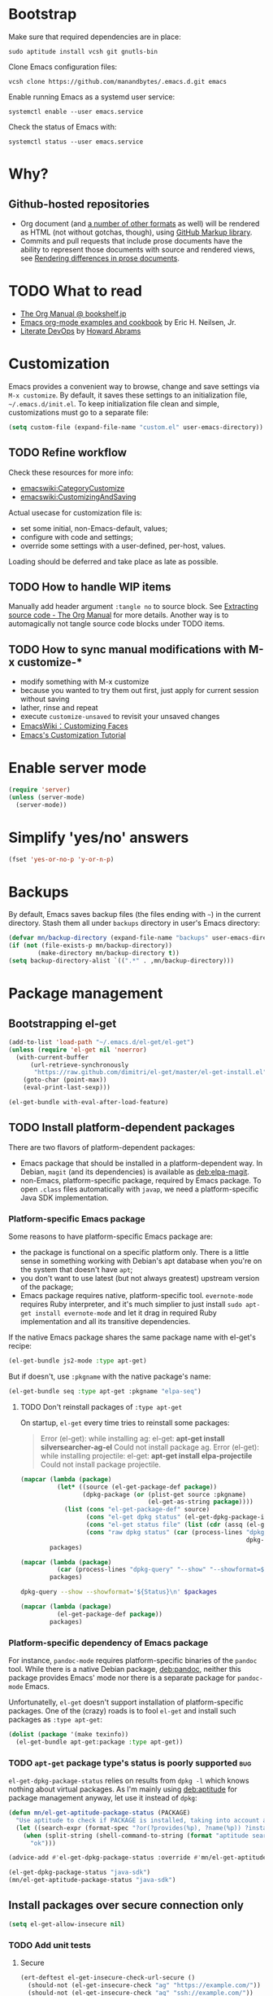 #+OPTIONS: toc:t
#+PROPERTY: header-args:sh :results output
* Bootstrap
Make sure that required dependencies are in place:
#+BEGIN_SRC shell :tangle no
  sudo aptitude install vcsh git gnutls-bin
#+END_SRC
Clone Emacs configuration files:
#+BEGIN_SRC shell
  vcsh clone https://github.com/manandbytes/.emacs.d.git emacs
#+END_SRC
Enable running Emacs as a systemd user service:
#+BEGIN_SRC shell
  systemctl enable --user emacs.service
#+END_SRC
Check the status of Emacs with:
#+BEGIN_SRC shell
  systemctl status --user emacs.service
#+END_SRC
* Why?
** Github-hosted repositories
 - Org document (and [[github:github/markup#markups][a number of other formats]] as well) will be rendered as HTML (not without gotchas, though), using [[github:github/markup][GitHub Markup library]].
 - Commits and pull requests that include prose documents have the ability to represent those documents with source and rendered views, see [[https://help.github.com/articles/rendering-differences-in-prose-documents/][Rendering differences in prose documents]].
* TODO What to read
- [[http://www.bookshelf.jp/texi/org/org.html][The Org Manual @ bookshelf.jp]]
- [[http://home.fnal.gov/~neilsen/notebook/orgExamples/org-examples.html][Emacs org-mode examples and cookbook]] by Eric H. Neilsen, Jr.
- [[http://www.howardism.org/Technical/Emacs/literate-devops.html][Literate DevOps]] by [[http://www.howardabrams.com/][Howard Abrams]]
* Customization
Emacs provides a convenient way to browse, change and save settings via =M-x customize=. By default, it saves these settings to an initialization file, =~/.emacs.d/init.el=. To keep initialization file clean and simple, customizations must go to a separate file:
#+BEGIN_SRC emacs-lisp
  (setq custom-file (expand-file-name "custom.el" user-emacs-directory))
#+END_SRC
** TODO Refine workflow
Check these resources for more info:
- [[emacswiki:CategoryCustomize]]
- [[emacswiki:CustomizingAndSaving]]

Actual usecase for customization file is:
- set some initial, non-Emacs-default, values;
- configure with code and settings;
- override some settings with a user-defined, per-host, values.

Loading should be deferred and take place as late as possible.
** TODO How to handle WIP items
Manually add header argument =:tangle no= to source block. See [[http://orgmode.org/manual/Extracting-source-code.html][Extracting source code - The Org Manual]] for more details.
Another way is to automagically not tangle source code blocks under TODO items.
** TODO How to sync manual modifications with M-x customize-*
- modify something with M-x customize
- because you wanted to try them out first, just apply for current session without saving
- lather, rinse and repeat
- execute =customize-unsaved= to revisit your unsaved changes
- [[http://www.emacswiki.org/emacs/CustomizingFaces][EmacsWiki：Customizing Faces]]
- [[http://ergoemacs.org/emacs/emacs_custom_system.html][Emacs's Customization Tutorial]]
* Enable server mode
#+BEGIN_SRC emacs-lisp
  (require 'server)
  (unless (server-mode)
    (server-mode))
#+END_SRC

* Simplify 'yes/no' answers
  #+BEGIN_SRC emacs-lisp
    (fset 'yes-or-no-p 'y-or-n-p)
  #+END_SRC
* Backups
By default, Emacs saves backup files (the files ending with =~=) in the current directory. Stash them all under =backups= directory in user's Emacs directory:
#+BEGIN_SRC emacs-lisp
  (defvar mn/backup-directory (expand-file-name "backups" user-emacs-directory))
  (if (not (file-exists-p mn/backup-directory))
          (make-directory mn/backup-directory t))
  (setq backup-directory-alist `((".*" . ,mn/backup-directory)))
#+END_SRC
* Package management
** Bootstrapping el-get
#+BEGIN_SRC emacs-lisp
  (add-to-list 'load-path "~/.emacs.d/el-get/el-get")
  (unless (require 'el-get nil 'noerror)
    (with-current-buffer
        (url-retrieve-synchronously
         "https://raw.github.com/dimitri/el-get/master/el-get-install.el")
      (goto-char (point-max))
      (eval-print-last-sexp)))

  (el-get-bundle with-eval-after-load-feature)
#+END_SRC
** TODO Install platform-dependent packages
There are two flavors of platform-dependent packages:
- Emacs package that should be installed in a platform-dependent way. In Debian, =magit= (and its dependencies) is available as [[deb:elpa-magit]].
- non-Emacs, platform-specific package, required by Emacs package. To open =.class= files automatically with =javap=, we need a platform-specific Java SDK implementation.
*** Platform-specific Emacs package
Some reasons to have platform-specific Emacs package are:
- the package is functional on a specific platform only. There is a little sense in something working with Debian's apt database when you're on the system that doesn't have =apt=;
- you don't want to use latest (but not always greatest) upstream version of the package;
- Emacs package requires native, platform-specific tool. =evernote-mode= requires Ruby interpreter, and it's much simplier to just install =sudo apt-get install evernote-mode= and let it drag in required Ruby implementation and all its transitive dependencies.

If the native Emacs package shares the same package name with el-get's recipe:
#+BEGIN_SRC emacs-lisp :tangle no
  (el-get-bundle js2-mode :type apt-get)
#+END_SRC

But if doesn't, use =:pkgname= with the native package's name:
#+BEGIN_SRC emacs-lisp :tangle no
  (el-get-bundle seq :type apt-get :pkgname "elpa-seq")
#+END_SRC
**** TODO Don't reinstall packages of =:type apt-get=
On startup, =el-get= every time tries to reinstall some packages:
#+BEGIN_QUOTE
Error (el-get): while installing ag: el-get: *apt-get install silversearcher-ag-el* Could not install package ag.
Error (el-get): while installing projectile: el-get: *apt-get install elpa-projectile* Could not install package projectile.
#+END_QUOTE

#+BEGIN_SRC emacs-lisp :tangle no :results org code :var packages='("ag" "projectile" "seq" "prolog-el" "helm" "helm-projectile")'
  (mapcar (lambda (package)
            (let* ((source (el-get-package-def package))
                   (dpkg-package (or (plist-get source :pkgname)
                                     (el-get-as-string package))))
              (list (cons "el-get-package-def" source)
                    (cons "el-get dpkg status" (el-get-dpkg-package-installed-p dpkg-package))
                    (cons "el-get status file" (list (cdr (assq (el-get-as-symbol package) (el-get-read-status-file)))))
                    (cons "raw dpkg status" (car (process-lines "dpkg-query" "--show" "--showformat=${Status}\n"
                                                                dpkg-package))))))
          packages)
#+END_SRC

#+RESULTS:
#+BEGIN_SRC emacs-lisp :tangle no
((("el-get-package-def" :name ag :type apt-get :pkgname "silversearcher-ag-el" :after nil :depends
   (s dash))
  ("el-get dpkg status" . t)
  ("el-get status file"
   (status "required" recipe nil))
  ("raw dpkg status" . "install ok installed"))
 (("el-get-package-def" :name projectile :type apt-get :pkgname "elpa-projectile" :after nil :depends
   (pkg-info dash))
  ("el-get dpkg status" . t)
  ("el-get status file"
   (status "required" recipe nil))
  ("raw dpkg status" . "install ok installed"))
 (("el-get-package-def" :name seq :type apt-get :pkgname "elpa-seq" :after nil)
  ("el-get dpkg status" . t)
  ("el-get status file"
   (status "required" recipe nil))
  ("raw dpkg status" . "install ok installed"))
 (("el-get-package-def" :name prolog-el :type apt-get :pkgname "prolog-el" :after nil)
  ("el-get dpkg status" . t)
  ("el-get status file"
   (status "required" recipe nil))
  ("raw dpkg status" . "install ok installed"))
 (("el-get-package-def" :name helm :type apt-get :pkgname "elpa-helm" :after nil :features
   ("helm-config"))
  ("el-get dpkg status" . t)
  ("el-get status file"
   (status "installed" recipe
	   (:name helm :after nil :features
		  ("helm-config")
		  :description "Emacs incremental completion and narrowing framework" :type github :pkgname "emacs-helm/helm" :autoloads "helm-autoloads" :build
		  (("make"))
		  :build/darwin
		  `(("make" ,(format "EMACS_COMMAND=%s" el-get-emacs)))
		  :build/windows-nt
		  (let
		      ((generated-autoload-file
			(expand-file-name "helm-autoloads.el"))
		       \
		       (backup-inhibited t))
		  (update-directory-autoloads default-directory)
		  nil)
	   :post-init
	   (helm-mode))))
 ("raw dpkg status" . "install ok installed"))
(("el-get-package-def" :name helm-projectile :type apt-get :pkgname "elpa-helm-projectile" :after nil :depends
(cl-lib dash helm projectile))
("el-get dpkg status" . t)
("el-get status file"
(status "required" recipe nil))
("raw dpkg status" . "install ok installed")))
#+END_SRC

#+BEGIN_SRC emacs-lisp :tangle no :results org code :var packages='("elpa-projectile" "silversearcher-ag-el")'
  (mapcar (lambda (package)
            (car (process-lines "dpkg-query" "--show" "--showformat=${Status}\n" package)))
          packages)
#+END_SRC

#+RESULTS:
#+BEGIN_SRC emacs-lisp :tangle no
("install ok installed" "install ok installed")
#+END_SRC

#+BEGIN_SRC sh :results pp :var packages="silversearcher-ag-el elpa-projectile"
  dpkg-query --show --showformat='${Status}\n' $packages
#+END_SRC

#+RESULTS:
: install ok installed
: install ok installed

#+BEGIN_SRC emacs-lisp :var packages='("projectile" "ag")' :results org code :tangle no
  (mapcar (lambda (package)
            (el-get-package-def package))
          packages)
#+END_SRC

#+RESULTS:
#+BEGIN_SRC emacs-lisp :tangle no
((:name projectile :type apt-get :pkgname "elpa-projectile" :after nil :depends
	(pkg-info dash))
 (:name ag :type apt-get :pkgname "silversearcher-ag-el" :after nil :depends
	(s dash)))
#+END_SRC

*** Platform-specific dependency of Emacs package
For instance, =pandoc-mode= requires platform-specific binaries of the =pandoc= tool. While there is a native Debian package, [[deb:pandoc]], neither this package provides Emacs' mode nor there is a separate package for =pandoc-mode= Emacs.

Unfortunatelly, =el-get= doesn't support installation of platform-specific packages. One of the (crazy) roads is to fool =el-get= and install such packages as =:type apt-get=:
#+BEGIN_SRC emacs-lisp :tangle no
  (dolist (package '(make texinfo))
    (el-get-bundle apt-get:package :type apt-get))
#+END_SRC

*** TODO =apt-get= package type's status is poorly supported            :bug:
=el-get-dpkg-package-status= relies on results from =dpkg -l= which knows nothing about virtual packages. As I'm mainly using [[deb:aptitude]] for package management anyway, let use it instead of =dpkg=:
#+BEGIN_SRC emacs-lisp
  (defun mn/el-get-aptitude-package-status (PACKAGE)
    "Use aptitude to check if PACKAGE is installed, taking into account also virtual packages"
    (let ((search-expr (format-spec "?or(?provides(%p), ?name(%p)) ?installed" (format-spec-make ?p PACKAGE))))
      (when (split-string (shell-command-to-string (format "aptitude search '%s' |cat" search-expr)) "[\n\r]" t)
        "ok")))

  (advice-add #'el-get-dpkg-package-status :override #'mn/el-get-aptitude-package-status)
#+END_SRC

#+BEGIN_SRC emacs-lisp :tangle no
  (el-get-dpkg-package-status "java-sdk")
  (mn/el-get-aptitude-package-status "java-sdk")
#+END_SRC

** Install packages over secure connection only
#+BEGIN_SRC emacs-lisp
  (setq el-get-allow-insecure nil)
#+END_SRC
*** TODO Add unit tests
**** Secure
#+BEGIN_SRC emacs-lisp :tangle no
  (ert-deftest el-get-insecure-check-url-secure ()
    (should-not (el-get-insecure-check "ag" "https://example.com/"))
    (should-not (el-get-insecure-check "ag" "ssh://example.com/"))
    (should-not (el-get-insecure-check "ag" "user@ftp://example.com/")))
#+END_SRC
**** Insecure
#+BEGIN_SRC emacs-lisp :tangle no
  (ert-deftest el-get-insecure-check-url-insecure ()
    (should-error (el-get-insecure-check "ag" "git+ssh://example.com/"))
    (should-error (el-get-insecure-check "ag" "bzr+ssh://example.com/"))
    (should-error (el-get-insecure-check "ag" "sftp://example.com/"))
    (should-error (el-get-insecure-check "ag" "ftp://user@example.com/")))
#+END_SRC
** TODO Removing unnecessary packages
When trying out new packages, its easy to lose track of direct and indirect dependencies of (now) unused packages that could and should be removed, see issues [[github:dimitri/el-get/issues/1782][Removing unnecessary packages]] and [[github:dimitri/el-get/issues/1849][Feature request: el-get-autoremove]].
#+BEGIN_SRC emacs-lisp :tangle no
  (el-get-cleanup (mapcar 'el-get-source-name el-get-sources))
#+END_SRC
** Hunt down errors in init files
#+BEGIN_SRC emacs-lisp
  (el-get-bundle seq :type apt-get :pkgname "elpa-seq")
  (el-get-bundle bug-hunter :depends (seq))
#+END_SRC
* Saving and restoring desktop state between sessions
#+BEGIN_SRC emacs-lisp
  (setq desktop-path (list user-emacs-directory))
  (setq desktop-dirname user-emacs-directory)
#+END_SRC
By default, all the buffers in the desktop are restored at one go and may take quite some time. Do not restore immediately any buffers and let them be restored lazily, when Emacs is idle:
#+BEGIN_SRC emacs-lisp
  (setq desktop-restore-eager 0)
#+END_SRC
And finally enable desktop mode:
#+BEGIN_SRC emacs-lisp
  (desktop-save-mode 1)
#+END_SRC
* TODO Mode line
- [[github:Malabarba/smart-mode-line]]

#+BEGIN_SRC emacs-lisp
  (el-get-bundle smart-mode-line
    (with-eval-after-load-feature smart-mode-line
      (add-to-list 'custom-safe-themes "a27c00821ccfd5a78b01e4f35dc056706dd9ede09a8b90c6955ae6a390eb1c1e")
      (if after-init-time (sml/setup)
        (add-hook 'after-init-hook 'sml/setup))
      (sml/apply-theme 'automatic)))
#+END_SRC

There are two forks of original [[emacswiki:powerline.el]] (references [[github:yuanotes/powerline]], now unavailable):
- [[github:milkypostman/powerline]] receiving updates from time to time, at least;
- [[github:jonathanchu/emacs-powerline]] seems abandoned with latest commit on <2014-12-04 Thu> (or it is feature-complete, just works and needs no updates to fix bugs and add new features).

#+BEGIN_SRC emacs-lisp
  (el-get-bundle emacs-powerline
    (defadvice load-theme
        (after theme-reset-powerline (theme &optional no-confirm no-enable) activate)
      (el-get-reload 'emacs-powerline)))
#+END_SRC

* Helm
#+BEGIN_SRC emacs-lisp
  (el-get-bundle helm :type apt-get :pkgname "elpa-helm"
    (with-eval-after-load-feature (helm-command)
      (setq helm-M-x-fuzzy-match t))
    (helm-mode 1)
    (helm-adaptive-mode 1)
    (helm-autoresize-mode 1))
  (el-get-bundle helm-swoop)
#+END_SRC
* Changing the Location of Point
** ...to an absolute line number
Showing line numbers all the time is just noise but there is a case when they might be handy - when I have an error or log message and have to jump right to this line. To make this happen, show an absolute line number on the left fringe using =linum-mode= and on activating point-moving command only:
#+BEGIN_SRC emacs-lisp
  (el-get-bundle linum-mode :builtin "22")

  (global-unset-key (kbd "M-g g"))
  (global-unset-key (kbd "M-g M-g"))

  (global-set-key (kbd "M-g l") 'goto-line)
  (global-set-key [remap goto-line] 'mn/goto-line)

  (defun mn/goto-line ()
    "Show line numbers temporarily, while prompting for the line number input"
    (interactive)
    (unwind-protect
        (progn
          (linum-mode 1)
          (hl-line-mode 1)
          (goto-line (read-number "Goto line: ")))
      (hl-line-mode -1)
      (linum-mode -1)))
#+END_SRC
** TODO ...to a relative line number
And the only case when visible line numbers really matter is when you need to jump up to 11 lines or down to 5 lines from your current position.
- show on activating point-moving command only;
- show line number relative to the current line on the right fringe with =linum-relative-mode=
#+BEGIN_SRC emacs-lisp :tangle no
  (el-get-bundle linum-relative
    :type http
    :url "https://raw.github.com/emacsmirror/emacswiki.org/master/linum-relative.el")
#+END_SRC
** TODO ...to a (visible) word
#+BEGIN_SRC emacs-lisp
  (global-set-key (kbd "M-g w") 'avy-goto-word-or-subword-1)
#+END_SRC
** TODO Should I test key bindings?
#+BEGIN_SRC emacs-lisp :tangle no
  (ert-deftest mn/goto-line ()
    (should (eq (global-key-binding (kbd "M-g l")) `goto-line))
    (should (eq (global-key-binding (kbd "M-g w")) `avy-goto-word-or-subword-1)))
#+END_SRC
** TODO Displaying Line and Column Numbers
Another valid use case for visible line numbers is when presenting your content to someone else (code reviews, presentation and alike) when it just easier to point to a specific text by line number.
* Searching
#+BEGIN_SRC emacs-lisp
  (global-set-key [remap isearch-forward] 'helm-occur)
#+END_SRC
* Buffer management
Use Helm to switch between buffers:
#+BEGIN_SRC emacs-lisp
  (with-eval-after-load-feature helm-buffers
    (global-set-key (kbd "C-x b") 'helm-buffers-list))
#+END_SRC
** Close buffer with =Ctrl-F4=
#+BEGIN_SRC emacs-lisp
  (global-unset-key (kbd "C-x k"))
  (global-set-key (kbd "<C-f4>") 'kill-buffer)
#+END_SRC
* Networking
** TODO Check for network connectivity
To check the network connectivity state, get =Connectivity= property of [[https://developer.gnome.org/NetworkManager/unstable/spec.html#org.freedesktop.NetworkManager][org.freedesktop.NetworkManager]] D-Bus interface. It returns [[https://developer.gnome.org/NetworkManager/unstable/spec.html#type-NM_CONNECTIVITY][NM_CONNECTIVITY]] enumeration:
- NM_CONNECTIVITY_UNKNOWN = 0
  : Network connectivity is unknown.
- NM_CONNECTIVITY_NONE = 1
  : The host is not connected to any network.
- NM_CONNECTIVITY_PORTAL = 2
  : The host is behind a captive portal and cannot reach the full Internet.
- NM_CONNECTIVITY_LIMITED = 3
  : The host is connected to a network, but does not appear to be able to reach the full Internet.
- NM_CONNECTIVITY_FULL = 4
  : The host is connected to a network, and appears to be able to reach the full Internet
#+BEGIN_SRC emacs-lisp :tangle no
  (require 'dbus)
  (dbus-get-property
   :system "org.freedesktop.NetworkManager" "/org/freedesktop/NetworkManager"
   "org.freedesktop.NetworkManager" "Connectivity")
#+END_SRC

See [[emacswiki:GnusNetworkManager]] for experimental integration between Gnus agent and NetworkManager over D-Bus. Kill IMAP connections and unplug Gnus agent when network goes down, plug agent when network comes up.

As a fallback, if D-Bus is not available, =nmcli= utility from [[deb:network-manager]] may be used for the same purpose, see [[github:nicferrier/emacs-nm][Emacs interface to Gnome's Network Manager]].
** Use SOCKS 5 proxy
#+BEGIN_SRC emacs-lisp
  (require 'socks)
  (setq socks-server '("Default server" "localhost" 9050 5)
        url-gateway-method 'socks)
#+END_SRC
** TODO Set proxies conditionally
** TODO Check [[info:emacs-gnutls][Emacs GnuTLS]]
#+BEGIN_QUOTE
The GnuTLS library is an optional add-on for Emacs. Through it, any Emacs Lisp program can establish encrypted network connections that use "Secure Socket Layer" (SSL) and "Transport Layer Security" (TLS) protocols.  The process of using SSL and TLS in establishing connections is as automated and transparent as possible.
#+END_QUOTE
** TODO Review =tls-program= variable
Default list of commands is dangerous as it uses =--insecure= flag when invoking =gnutls-cli= program:
#+BEGIN_SRC emacs-lisp :tangle no
  ("gnutls-cli --insecure -p %p %h"
   "gnutls-cli --insecure -p %p %h --protocols ssl3"
   "openssl s_client -connect %h:%p -no_ssl2 -ign_eof")
#+END_SRC
* Communications
** Encryption
Toggle automatic file encryption/decryption
#+BEGIN_SRC emacs-lisp
  (auto-encryption-mode 1)
#+END_SRC
** Authentication sources
I'm not using =.netrc=, just =.authinfo= but encrypted instead of being it in clear-text:
#+BEGIN_SRC emacs-lisp
  (setq auth-sources '("~/.authinfo.gpg"))
#+END_SRC
*** TODO Secret Service API
[[info:auth#Secret%20Service%20API][Secret Service API]]
** Stack Exchange
[[github:vermiculus/sx.el][SX]] provides a versatile experience for the Stack Exchange network within Emacs itself.
#+BEGIN_SRC emacs-lisp
  (el-get-bundle markdown-mode :type github :pkgname "jrblevin/markdown-mode")
  (el-get-bundle let-alist :url "https://raw.githubusercontent.com/emacsmirror/let-alist/master/let-alist.el")
  (el-get-bundle sx)
#+END_SRC
*** TODO Allows insecure TLS communication
Check if [[https://www.reddit.com/r/emacs/comments/3g1u2d/emacs_gnutlscli_invocations_called_with_insecure/][Emacs' gnutls-cli invocations called with --insecure flag? : emacs]] is still apply:
#+BEGIN_QUOTE
When using the stackexchange client for Emacs, I notice this every time in the *Messages* buffer:

 Opening TLS connection to `api.stackexchange.com'...
 Opening TLS connection with `gnutls-cli --insecure -p 443 api.stackexchange.com'...done
 Opening TLS connection to `api.stackexchange.com'...done
#+END_QUOTE
Another option is to switch to the built-in GnuTLS integration.
** Twitter
#+BEGIN_SRC emacs-lisp
  (el-get-bundle twittering-mode
    (setq twittering-oauth-use-ssl t
          twittering-use-master-password t
          twittering-timer-interval 300)
    (with-eval-after-load-feature twittering-mode
      (add-hook 'twittering-mode-init-hook
                (lambda ()
                  (set-face-attribute twittering-uri-face nil :inherit `link)))))
#+END_SRC
** TODO Integrate different messaging systems under one umbrella?
- Gnus already provides some backends for working with e-mails, news, RSS;
- Stack Exchange;
- Twitter.
** Gnus
#+BEGIN_SRC emacs-lisp
  (el-get-bundle gnus :builtin "24")
#+END_SRC
*** Different identities
#+BEGIN_SRC emacs-lisp
  (el-get-bundle gnus-identities)
#+END_SRC
*** TODO Remove duplicate messages
See [[https://www.gnu.org/software/emacs/manual/html_node/gnus/Crosspost-Handling.html#Crosspost-Handling][Crosspost Handling]] and [[https://www.gnu.org/software/emacs/manual/html_node/gnus/Duplicate-Suppression.html][Duplicate Suppression]] for more details.
** TODO Reddit
There are two packages to read Reddit with Gnus:
#+BEGIN_SRC emacs-lisp
  (el-get-bundle nnreddit :type github :pkgname "paul-issartel/nnreddit"
    :features (nnheader nnoo gnus-group gnus-sum gnus-art gnus-util json mm-url))
#+END_SRC
and
#+BEGIN_SRC emacs-lisp
  (el-get-bundle gnus-reddit :type github :pkgname "fourier/gnus-reddit")
#+END_SRC
and one mode:
#+BEGIN_SRC emacs-lisp
  (el-get-bundle reddit-mode :type github :pkgname "death/reddit-mode"
    :features (thingatpt json url url-http tree-mode markdown-mode))
#+END_SRC

** Browsing
   #+BEGIN_SRC emacs-lisp
     (setq browse-url-browser-function 'browse-url-firefox)
   #+END_SRC
*** Privacy
#+BEGIN_SRC emacs-lisp
  (setq url-user-agent "")
  (setq url-privacy-level 'paranoid)
  (url-setup-privacy-info)
  (setq url-mime-accept-string "text/html,application/xhtml+xml,application/xml;q=0.9,*/*;q=0.8 ")
  (setq url-mime-charset-string nil)
  (setq url-mime-language-string "en-US,en;q=0.5")
  (setq url-mime-encoding-string "gzip, deflate")
#+END_SRC
** Manually explore and test HTTP REST webservices
*** TODO request.el
[[github:tkf/emacs-request][request.el]] is a HTTP request library with multiple backends (url.el and curl CLI) that helps to avoid imposing external dependencies such as curl to users while giving richer experience for users who have it.
#+BEGIN_SRC emacs-lisp
  (el-get-bundle request)
#+END_SRC

*** restclient.el
#+BEGIN_SRC emacs-lisp
  (el-get-bundle restclient)
#+END_SRC
**** TODO Use restclient in Org's source code blocks
[[github:pashky/restclient.el/pull/92][#92: Implemented a minimal ob-restclient]]
#+BEGIN_SRC emacs-lisp
  (el-get-bundle ob-restclient
    :type github :pkgname "alf/ob-restclient.el" :depends (restclient org-mode))
#+END_SRC

* Version control
** Git
*** magit-revert-buffers is broken with outdated dash.el 		:bug:
Reverting buffers fails due to undefined function =-non-nil=:
#+BEGIN_SRC diff
  @@ -678,8 +678,7 @@ When called interactively then the revert is forced."
               (let ((cnt (length buffers)))
                 (when (> cnt 0)
                   (message "Reverting (up to) %s file-visiting buffer(s)..." cnt)
  -                (setq cnt (length (-non-nil (mapcar #'magit-revert-buffer
  -                                                    buffers))))
  +                (setq cnt (length (mapcar #'magit-revert-buffer buffers)))
                   (if (> cnt 0)
                       (pcase magit-revert-buffers
                         (`t
#+END_SRC

While this change would work, it turned out that I just had an old version of [[github:magnars/dash.el][dash.el]], one of the Magit's dependencies, without function =-non-nil=:
#+BEGIN_SRC sh :dir "~/.emacs.d/el-get/dash" :results format org
  git log -S-non-nil --patch --summary -- *.el
#+END_SRC

#+RESULTS:
#+BEGIN_SRC diff
commit 3adad97d371be9a875f48f8d926c437a7d6c7f6b
Author: Matus Goljer <dota.keys@gmail.com>
Date:   Mon Aug 11 13:53:09 2014 +0200

    Add -non-nil

diff --git a/dash.el b/dash.el
index 43e0349..76a8e75 100644
--- a/dash.el
+++ b/dash.el
@@ -239,6 +239,10 @@ Alias: `-reject'"
   "Return a new list of the non-nil results of applying FN to the items in LIST."
   (--keep (funcall fn it) list))

+(defun -non-nil (list)
+  "Return all non-nil elements of LIST."
+  (-remove 'null list))
+
 (defmacro --map-indexed (form list)
   "Anaphoric form of `-map-indexed'."
   (declare (debug (form form)))
@@ -1579,6 +1583,7 @@ structure such as plist or alist."
                              "--remove"
                              "-reject"
                              "--reject"
+                             "-non-nil"
                              "-keep"
                              "--keep"
                              "-map-indexed"
#+END_SRC

With el-get it is not possible to extend existing package's dependencies, so just amend receipe for =dash=:
#+BEGIN_SRC emacs-lisp
  (el-get-bundle dash :type apt-get :pkgname "dash-el")
#+END_SRC
*** Time machine
Step through historic versions of git controlled file:
#+BEGIN_SRC emacs-lisp
  (el-get-bundle git-timemachine)
#+END_SRC
*** Git configuration files
[[github:magit/git-modes]] provides few extra modes Emacs major modes for various Git configuration files:

| Mode               | Enabled automagically for files                               |
|--------------------+---------------------------------------------------------------|
| gitattributes-mode | =.gitattributes=, =.git/info/attributes= and =git/attributes= |
| gitconfig-mode     | =.gitconfig=, =.git/config=, =git/config= and =.gitmodules=   |
| gitignore-mode     | =.gitignore=, =.git/info/exclude= and =git/ignore=            |

#+BEGIN_SRC emacs-lisp
  (el-get-bundle git-modes)
#+END_SRC
**** TODO Use =conf-mode= as a fall-back
#+BEGIN_SRC emacs-lisp :tangle no
  (add-to-list 'auto-mode-alist '("/\\.gitconfig$" . conf-mode))
#+END_SRC
** Magit
#+BEGIN_SRC emacs-lisp
  (el-get-bundle magit :type apt-get :pkgname "elpa-magit")
  (global-set-key (kbd "C-x C-z") 'magit-status)

  (el-get-bundle magit-view-file)
#+END_SRC

When committing, show a diff at the bottom of the commit buffer just to remind me of what is going to be committed:
#+BEGIN_SRC emacs-lisp
  (with-eval-after-load-feature (magit-commit)
    (add-to-list 'magit-commit-arguments "--verbose"))
#+END_SRC
*** TODO Why upgrading to 2.2.0
** Integrate Vcsh and Magit
   - open directory [[/vcsh:emacs:.emacs.d/]] or a file [[/vcsh:emacs:.emacs.d/init.el]]
   - =M-x magit-status=
#+BEGIN_SRC emacs-lisp
  (eval-after-load "tramp"
    '(progn
       (defconst tramp-vcsh-method "vcsh"
         "*When this method name is used, forward all calls to VCSH.")

       (setq tramp-methods (delq (assoc tramp-vcsh-method tramp-methods) tramp-methods))
       (add-to-list 'tramp-methods
                    (cons tramp-vcsh-method
                          '((tramp-login-program "vcsh")
                            (tramp-login-args (("enter") ("%h")))
                            (tramp-remote-shell "/bin/sh")
                            (tramp-remote-shell-args ("-c")))))

       (defun tramp-parse-vcsh (_ignore)
         "List all repositories"
         (mapcar (lambda (x) (list nil x)) (split-string (shell-command-to-string "vcsh list"))))
       (tramp-set-completion-function tramp-vcsh-method '((tramp-parse-vcsh "")))))
#+END_SRC
*** TODO Improve filename completion
Vcsh provides a list of all files tracked by all repositories:
#+BEGIN_SRC sh :dir ~
  vcsh list-tracked
#+END_SRC

#+RESULTS:
#+begin_example
/home/mn/.bash_logout
/home/mn/.bashrc
/home/mn/.config/byobu/status
/home/mn/.config/byobu/statusrc
/home/mn/.config/byobu/.tmux.conf
/home/mn/.config/systemd/user/emacs.service
/home/mn/.config/tmux/inx
/home/mn/.config/tmux/xless
/home/mn/.emacs.d/custom.el
/home/mn/.emacs.d/emacs.org
/home/mn/.emacs.d/init.el
/home/mn/.profile
/home/mn/.tmux.conf
#+end_example

or a specific one:
#+BEGIN_SRC sh :dir ~
vcsh list-tracked emacs
#+END_SRC

#+RESULTS:
: /home/mn/.config/systemd/user/emacs.service
: /home/mn/.emacs.d/custom.el
: /home/mn/.emacs.d/emacs.org
: /home/mn/.emacs.d/init.el

Use this feature to provide more fine-grained completion for repositories and files.

#+BEGIN_SRC emacs-lisp :tangle no
  (defconst tramp-vcsh-file-name-handler-alist
    '((expand-file-name . tramp-vcsh-handle-expand-file-name)))

  (add-to-list 'tramp-foreign-file-name-handler-alist
               (cons tramp-vcsh-method 'tramp-vcsh-file-name-handler-alist))

  (defsubst tramp-vcsh-file-name-p (filename)
    "Check if it's a filename for VCSH."
    (let ((v (tramp-dissect-file-name filename)))
      (string= (tramp-file-name-method v) tramp-vcsh-method)))
#+END_SRC
*** TODO Vcsh source for Helm
#+BEGIN_SRC emacs-lisp :tangle no
  (defun vcsh-tracked-files (&optional repo)
    "List all files tracked by vcsh."
    (mapcar (lambda (file)
              (cons file file))
            (if repo
                (split-string (shell-command-to-string (format "vcsh list-tracked %s" repo)))
              (split-string (shell-command-to-string "vcsh list-tracked")))))

  (helm :sources '((name . "vcsh")
                   (candidates-process . vcsh-tracked-files)
                   (volatile)))
#+END_SRC
*** TODO Register Vcsh as VC backend
#+BEGIN_SRC emacs-lisp :tangle no
  (add-to-list 'vc-handled-backends 'Vcsh)
#+END_SRC
#+BEGIN_SRC emacs-lisp :results silent :tangle no
  (defvar vc-vcsh-master-templates nil "Templates for Vcsh")

  (provide 'vc-vcsh)
#+END_SRC

#+BEGIN_SRC emacs-lisp :results pp output :tangle no :dir ~
  (split-string (shell-command-to-string "vcsh list-tracked"))
#+END_SRC

#+RESULTS:
: ("/home/mn/.bash_logout" "/home/mn/.bashrc" "/home/mn/.config/byobu/status" "/home/mn/.config/byobu/statusrc" "/home/mn/.config/byobu/.tmux.conf" "/home/mn/.config/systemd/user/emacs.service" "/home/mn/.config/tmux/inx" "/home/mn/.config/tmux/xless" "/home/mn/.emacs.d/custom.el" "/home/mn/.emacs.d/emacs.org" "/home/mn/.emacs.d/init.el" "/home/mn/.profile" "/home/mn/.tmux.conf")
** Resolving conflicts
For files with conflict markers, enable SMerge, a minor mode to
quickly navigate between conflicts and choose which to keep:
#+BEGIN_SRC emacs-lisp
  (defun sm-try-smerge ()
    (interactive)
    (save-excursion
      (goto-char (point-min))
      (when (re-search-forward "^<<<<<<< " nil t)
        (smerge-mode 1))))
  (add-hook 'find-file-hook 'sm-try-smerge t)
#+END_SRC
*** TODO Describe default key bindings
*** TODO Enable for files with complete conflict markers
** Integrate Magit and Gerrit Code Review
[[https://www.gerritcodereview.com/][Google Gerrit]] provides web based code review and repository management for the Git version control system.
#+BEGIN_SRC emacs-lisp
  (el-get-bundle magit-gerrit)
#+END_SRC
*** TODO Configuration
By default, will recognize Git repository as Gerrit one only when:
- there is remote with name =origin=;
- this remote's URL uses =SSH= scheme and port =29418=.

In other words, will work with =ssh://user@git.eclipse.org:29418/equinox/rt.equinox.p2= out of the box. Working with non-anonymous HTTPS (like =https://user@git.eclipse.org/r/a/equinox/rt.equinox.p2=) will require setting =magit-gerrit-ssh-creds=.

Seems there is no support for anonymous access via =https://git.eclipse.org/r/a/equinox/rt.equinox.p2=.
** TODO git-gutter
#+BEGIN_SRC emacs-lisp
  (el-get-bundle git-gutter)
#+END_SRC
** TODO Integration with GitHub
Number of integrations has been built on top of [[github:sigma/gh.el]], GitHub API library for Emacs:
*** gh.el-based integrations
- [[github:sigma/magit-gh-pulls]], Magit plugin for dealing with GitHub pull requests
#+BEGIN_SRC emacs-lisp
  (el-get-bundle magit-gh-pulls)
#+END_SRC
- [[github:domtronn/magit-gh-issues.el]], Magit plugin which allows users to see, open, comment and label GitHub issues
#+BEGIN_SRC emacs-lisp
  (el-get-bundle magit-gh-issues :type github :pkgname "domtronn/magit-gh-issues.el")
#+END_SRC
- [[github:jtatarik/magit-gitflow]], Magit plugin for [[github:petervanderdoes/gitflow-avh]], AVH Edition of the git extensions to provide high-level repository operations for Vincent Driessen's [[http://nvie.com/posts/a-successful-git-branching-model/][branching model]]: 
#+BEGIN_SRC emacs-lisp
  (el-get-bundle magit-gitflow)
#+END_SRC
*** Other
- [[github:jtamagnan/ghi.el]], Emacs interface for =ghi= command-line tool. [[github:stephencelis/ghi]] is available as [[deb:ghi]].
- [[deb:github-cli]], command-line interface to the GitHub Issues API.
- [[github:emacsmirror/yagist]], Yet Another Emacs integration for gist.github.com.

** Misc
- magit-svn
** Mercurial
Enable proper mode for Mercurial's configuration files:
#+BEGIN_SRC emacs-lisp
  (dolist (pattern '("/etc/mercurial/hgrc\\.d/.+\\.rc\\'" "/etc/mercurial/hgrc\\'" "/\\.hg/hgrc\\'" "/\\.hgrc\\'"))
    (add-to-list 'auto-mode-alist `(,pattern . conf-mode)))
#+END_SRC

#+BEGIN_SRC emacs-lisp
  (el-get-bundle monky :type github :pkgname "ananthakumaran/monky"
    (with-eval-after-load-feature monky
      (setq monky-process-type 'cmdserver)))
#+END_SRC
*** TODO Enable conf-mode for other configuration files
Check =man hgrc= for supported filenames and locations, for multiple platforms.
*** Rebase mode for Hg a-la =git-rebase-mode=
**** TODO Define mode
#+BEGIN_SRC emacs-lisp
  (define-derived-mode hg-histedit-mode git-rebase-mode "Hg Histedit"
    "Major mode for editing of a Hg histedit file.

  Histedit files are generated when you run 'hg histedit <commit>'.
  They describe how Hg should edit changeset history. See the
  documentation for histedit (e.g., by running 'hg help histedit'
  or 'hg help -e histedit' at the command line) for details.")

  (add-to-list 'auto-mode-alist '("/hg-histedit-.*\\.txt\\'" . hg-histedit-mode))
#+END_SRC
**** TODO Redefine keybindings
#+BEGIN_SRC emacs-lisp
  ;; git-rebase-mode-map
#+END_SRC

**** TODO Make only a part of the buffer read-only
#+BEGIN_SRC emacs-lisp
  (defun make-region-read-only (start end)
    (interactive "*r")
    (let ((inhibit-read-only t))
      (put-text-property start end 'read-only t)))

  (defun make-region-read-write (start end)
    (interactive "*r")
    (let ((inhibit-read-only t))
      (put-text-property start end 'read-only nil)))
#+END_SRC

* Manage a list of recently opened files
#+BEGIN_SRC emacs-lisp
  (require 'recentf)
  (setq recentf-max-menu-items 100
        recentf-save-file (expand-file-name ".recentf" user-emacs-directory))
  (recentf-mode 1)
#+END_SRC
* Fonts
** TODO Use font Awesome in the mode line
- [[http://fontawesome.io/][Font Awesome, the iconic font and CSS toolkit]]
- [[http://endlessparentheses.com/manually-choose-a-fallback-font-for-unicode.html][Manually Choose a Fallback Font for Unicode · Endless Parentheses]]
- [[https://gist.github.com/arnested/afd421c89a68b874e1c0][Using Font Awesome in the Emacs mode line]]
** Make parentheses less visible by dimming them
#+BEGIN_SRC emacs-lisp
  (el-get-bundle paren-face
    (with-eval-after-load-feature paren-face
      (global-paren-face-mode 1)))
#+END_SRC
*** TODO Dim parentheses in other modes (i.e., Java, XML etc)
While this face is intended to be used with Lisp modes, it also works with other major modes, just add the mode to the value of paren-face-modes.

By default only parentheses are dimmed, customize option paren-face-regexp if you also want to dim brackets or braces. If you want to use a differnt regexp in different major-modes, then use a the mode hook to set the buffer local value.
** Default font
Use window-system dependent default frame parameters:
#+BEGIN_SRC emacs-lisp
  (setq window-system-default-frame-alist
        '((x
           (font . "Liberation Mono"))
          (w32
           (font . "Lucida Sans Typewriter"))
          (nil)))
#+END_SRC
** TODO Differentiate Microsoft Windows and Cygwin
#+BEGIN_SRC emacs-lisp :tangle no
  (when (member system-type '(windows-nt cygwin))
    (set-face-attribute 'default nil :family "Lucida Sans Typewriter"))
  (when (eq system-type 'gnu/linux)
    (set-face-attribute 'default nil :family "Liberation Mono" :height 100))
#+END_SRC
** TODO Build face's attributes only once depending on system-type
* TODO Vagrant
#+BEGIN_SRC emacs-lisp
  (el-get-bundle vagrant)
  (el-get-bundle vagrant-tramp
    (vagrant-tramp-add-method))
#+END_SRC
* Docker
#+BEGIN_SRC emacs-lisp
  (el-get-bundle spotify/dockerfile-mode
    (add-to-list 'auto-mode-alist '("Dockerfile" . dockerfile-mode)))
#+END_SRC
TRAMP integration for Docker containers
#+BEGIN_SRC emacs-lisp
  (el-get-bundle emacs-pe/docker-tramp.el)
#+END_SRC
* Searching
Use =ack=, =ack-grep= but on steroids, =silversearcher-ag=:
#+BEGIN_SRC emacs-lisp
  (el-get-bundle ag :type apt-get :pkgname "silversearcher-ag-el")
#+END_SRC
* UML Diagrams
** PlantUML
[[http://plantuml.com/emacs.html][PlantUML : Integration with Emacs]] mentions two ways to embed UML diagrams:
*** Generic source code block in plantuml-mode
#+BEGIN_SRC org
  ,#+BEGIN_SRC plantuml :file classes.png
    Alice -> Bob: Authentication Request
    Bob --> Alice: Authentication Response
  ,#+END_SRC
#+END_SRC
are available with =plantuml-mode=:
#+BEGIN_SRC emacs-lisp
  (el-get-bundle plantuml-mode
    :post-init nil
    :prepare nil
    (with-eval-after-load 'org
      (add-to-list 'org-modules 'ob-plantuml)
      (add-to-list 'org-babel-load-languages '(plantuml . t))
      (let* ((jar-files (shell-command-to-string "dpkg -L plantuml |grep jar"))
             (mn/plantuml-jar (car (split-string jar-files))))
        (when (file-exists-p mn/plantuml-jar)
          (setq org-plantuml-jar-path mn/plantuml-jar
                plantuml-jar-path mn/plantuml-jar)))))
#+END_SRC
*** TODO Special block of type =_UML=
#+BEGIN_SRC org
  ,#+BEGIN_UML
    Alice -> Bob: Authentication Request
    Bob --> Alice: Authentication Response
  ,#+END_UML
#+END_SRC
should be available after installing
#+BEGIN_SRC emacs-lisp
  (el-get-bundle org-export-blocks-format-plantuml
    :type http
    :url "https://raw.github.com/emacsmirror/emacswiki.org/master/org-export-blocks-format-plantuml.el")
#+END_SRC
While [[http://orgmode.org/worg/org-contrib/org-exp-blocks.html][org-exp-blocks.el — pre-process blocks when exporting org files]] still using =org-exp-blocks=, it should not be used anymore:
#+BEGIN_SRC sh :dir ~/.emacs.d/el-get/org-mode :tangle no :exports results
  git show --summary ee3b3eb42
#+END_SRC

#+RESULTS:
#+begin_example
commit ee3b3eb421e74339119d730a5bf896a070b2ed60
Author: Bastien Guerry <bzg@altern.org>
Date:   Sat Mar 2 10:26:22 2013 +0100

    Remove contrib/oldexp/.

    If users want to use the old exporter, they now need
    to checkout an earlier version of Org.

 delete mode 100644 contrib/oldexp/README
 delete mode 100644 contrib/oldexp/org-ascii.el
 delete mode 100644 contrib/oldexp/org-beamer.el
 delete mode 100644 contrib/oldexp/org-docbook.el
 delete mode 100644 contrib/oldexp/org-exp-bibtex.el
 delete mode 100644 contrib/oldexp/org-exp-blocks.el
 delete mode 100644 contrib/oldexp/org-exp.el
 delete mode 100644 contrib/oldexp/org-export-generic.el
 delete mode 100644 contrib/oldexp/org-freemind.el
 delete mode 100644 contrib/oldexp/org-html.el
 delete mode 100644 contrib/oldexp/org-icalendar.el
 delete mode 100644 contrib/oldexp/org-jsinfo.el
 delete mode 100644 contrib/oldexp/org-latex.el
 delete mode 100644 contrib/oldexp/org-lparse.el
 delete mode 100644 contrib/oldexp/org-odt.el
 delete mode 100644 contrib/oldexp/org-publish.el
 delete mode 100644 contrib/oldexp/org-special-blocks.el
 delete mode 100644 contrib/oldexp/org-taskjuggler.el
 delete mode 100644 contrib/oldexp/org-xoxo.el
 delete mode 100644 contrib/oldexp/org2rem.el
#+end_example

*** TODO Display generated images inline
Evaluating =plantuml-mode= source code block inserts =RESULTS= block with a link to the generated file. When clicked, the image will be opened in a new buffer. To make the image visible in the same buffer inline:
- Toggle the display of inline images (disabled by default) by pressing =C-c C-x C-v=
- After re-evaluating a =plantuml-mode= source code block, press =C-c C-x C-M-v= to refresh the display of inline image.

Under the hood, all this boils down to these functions:
- org-redisplay-inline-images
- org-display-inline-images
- org-toggle-inline-images
- org-remove-inline-images
*** TODO Requires =plantuml.jar= to be available                 :dependency:
Still have to find the automagic way to manage native dependencies required by Emacs packages, like in this case, [[deb:plantuml]] Debian package provides required functionality.
* Puppet
#+BEGIN_SRC emacs-lisp
  (el-get-bundle puppet-mode)
  (el-get-bundle flymake-puppet)
#+END_SRC

[[github:librarian-puppet][librarian-puppet]], a manager for the Puppet modules, uses files =Puppetfile=, =Modulefile= or =metadata.json= as a source of modules' dependencies:
#+BEGIN_SRC emacs-lisp
  (add-to-list 'auto-mode-alist '("Puppetfile$" . puppet-mode))
#+END_SRC
** TODO Use Puppet Forge API
[[https://forgeapi.puppetlabs.com/][The Puppet Forge API]]:
#+BEGIN_QUOTE
The Puppet Forge API (hereafter referred to as the Forge API) provides quick access to all the data on the Puppet Forge via a RESTful interface. Using the Forge API, you can write scripts and tools that interact with the Puppet Forge website. For example, you can use it to create custom aggregations against module metadata.

Tools like the puppet module tool and librarian-puppet use the Forge API to query and install modules; additional tools, such as Geppetto or Pulp, leverage the API to manage development workflow.
#+END_QUOTE
** TODO Missing flymake-puppet -> puppet-mode		     :bug:dependency:
** TODO grimradical/puppet-flymake vs benprew/flymake-puppet - what to chose?
   There are two modes to check Puppet manifests against the Puppetlabs style guide:
   - [[github:grimradical/puppet-flymake]]
   - [[github:benprew/flymake-puppet]]
   Both =(provide 'flymake-puppet)=, use [[https://rubygems.org/gems/puppet-lint][puppet-lint]] and are based on Steve Purcell's [[github:purcell/flymake-coffee][flymake-coffe]]. For now, let use [[github:benprew/flymake-puppet]].
* Web x.0
#+BEGIN_SRC emacs-lisp
  (el-get-bundle web-mode)
#+END_SRC

#+BEGIN_SRC emacs-lisp
  (el-get-bundle js2-mode :type apt-get :pkgname "elpa-js2-mode")
  (el-get-bundle skewer-mode)
#+END_SRC

* Working with files
** Open files as another user
#+BEGIN_SRC emacs-lisp
  (with-eval-after-load-feature 'tramp
    (defun mn/sudo-mode-line-function ()
      (when (string-match "^/su\\(do\\)?:" default-directory)
        (setq mode-line-format
              (format-mode-line mode-line-format
                                'font-lock-warning-face))))

    (defvar sudo-tramp-prefix
      "/sudo:"
      (concat "Prefix to be used by sudo commands when building tramp path "))

    (defun mn/sudo-file-name (filename)
      (set 'splitname (split-string filename ":"))
      (if (> (length splitname) 1)
          (progn (set 'final-split (cdr splitname))
                 (set 'sudo-tramp-prefix "/sudo:"))
        (progn (set 'final-split splitname)
               (set 'sudo-tramp-prefix (concat sudo-tramp-prefix "root@localhost:"))))
      (set 'final-fn (concat sudo-tramp-prefix (mapconcat (lambda (e) e) final-split ":")))
      (message "splitname is %s" splitname)
      (message "sudo-tramp-prefix is %s" sudo-tramp-prefix)
      (message "final-split is %s" final-split)
      (message "final-fn is %s" final-fn)
      (message "%s" final-fn))

    (defun mn/sudo-reopen-file ()
      "Reopen file as root by prefixing its name with sudo-tramp-prefix and by clearing buffer-read-only"
      (interactive)
      (let*
          ((file-name (expand-file-name buffer-file-name))
           (sudo-name (mn/sudo-file-name file-name)))
        (progn
          (setq buffer-file-name sudo-name)
          (rename-buffer sudo-name)
          (setq buffer-read-only nil)
          (message (concat "File name set to " sudo-name)))))
    (add-hook 'find-file-hooks 'mn/sudo-mode-line-function)
    (add-hook 'dired-mode-hook 'mn/sudo-mode-line-function))
#+END_SRC
** TODO Projectile
#+BEGIN_SRC emacs-lisp
  (el-get-bundle projectile :type apt-get :pkgname "elpa-projectile")
  (el-get-bundle helm-projectile :type apt-get :pkgname "elpa-helm-projectile")
#+END_SRC
* Org
#+BEGIN_SRC emacs-lisp
  (el-get-bundle org-mode
    :checkout "release_8.3.1" :checksum "003a0f10695f035e844d844eacb1a86a6d2df934"

    (global-set-key (kbd "C-c .") 'org-time-stamp) ;; insert timestamp everywhere with 'C-c .'
    (global-set-key (kbd "C-c b") 'org-switchb) ;; switch between org buffers with 'C-c b'

    (setq org-modules nil)

    (with-eval-after-load-feature (org-clock)
      ;; http://orgmode.org/manual/Clocking-work-time.html
      (setq org-clock-persist t)
      (org-clock-persistence-insinuate)))
  (org-reload)
#+END_SRC
** TODO Don't tolerate trailing whitespace in Org files
#+BEGIN_SRC emacs-lisp :tangle no
  (add-hook 'org-mode-hook
            '(add-hook 'before-save-hook 'delete-trailing-whitespace))
#+END_SRC
** Agenda
Define a keyboard shortcut to dispatch agenda commands to collect entries to the agenda buffer:
#+BEGIN_SRC emacs-lisp
  (global-set-key (kbd "C-c a") 'org-agenda)
#+END_SRC

Pressing =C-c a a= shows the agenda view with current tasks at hands, with minimal distractions:
- starts on the current day;
- shows current day only;
- ignores scheduled but not finished items.
#+BEGIN_SRC emacs-lisp
  (setq org-agenda-start-on-weekday nil
        org-agenda-span 'day
        org-scheduled-past-days 0)
#+END_SRC

Strike-through DONE agenda items:
   #+BEGIN_SRC emacs-lisp
     (set-face-attribute 'org-agenda-done nil :strike-through t)
   #+END_SRC

Highlight the agenda line under cursor:
#+BEGIN_SRC emacs-lisp
  (add-hook 'org-agenda-mode-hook (lambda () (hl-line-mode 1)))
#+END_SRC

All files in a default location to look for Org files will be used for agenda display:
#+BEGIN_SRC emacs-lisp
  (setq org-agenda-files `(,org-directory))
#+END_SRC
** Custom link types
*** Legacy types
#+BEGIN_SRC emacs-lisp
  (dolist (abbrev '(("google" . "http://www.google.com/search?q=%s")
                    ("hotline" . "http://hotline.ua/sr?x=29&y=14&q=%s")
                    ("debianbug" . "http://bugs.debian.org/cgi-bin/bugreport.cgi?bug=%s")
                    ("jsr" . "http://jcp.org/en/jsr/detail?id=%s")
                    ("eclipsebug" . "https://bugs.eclipse.org/bugs/show_bug.cgi?id=%s")
                    ("googleplay" . "https://play.google.com/store/apps/details?id=%s&hl=en")
                    ("wikipedia" . "http://en.wikipedia.org/wiki/%s")))
    (add-to-list 'org-link-abbrev-alist abbrev))
#+END_SRC
*** Github
#+BEGIN_SRC emacs-lisp
  (dolist (abbrev '(("github" . "https://github.com/%s")
                    ("gist" . "https://gist.github.com/%s")))
    (add-to-list 'org-link-abbrev-alist abbrev))
#+END_SRC

*** Wikisites dedicated to Emacs
#+BEGIN_SRC emacs-lisp
  (dolist (list '(("emacswiki" . "http://www.emacswiki.org/emacs/%s")
                  ("wikemacs" . "https://wikemacs.org/wiki/%s")))
    (add-to-list 'org-link-abbrev-alist list))
#+END_SRC
*** Debian package
To add link to Debian package, use =deb:= link type followed by package's name, i.e. =deb:python3-minimal=. Opening such link will show package's details with =apt-utils-show-package= (from =apt-utils= feature provided by [[deb:debian-el]] package).
#+BEGIN_SRC emacs-lisp :tangle no
  (el-get-bundle apt-get:debian-el)
#+END_SRC

#+BEGIN_SRC emacs-lisp
  (with-eval-after-load-feature (org)
    (defun org-deb-open (package)
      (if (require 'apt-utils nil 'noerror)
          (apt-utils-show-package-1 package t nil)
        (message (format "Unable to open 'deb:%s' link: Debian package debian-el is required" package))))
    (org-add-link-type "deb"
                       'org-deb-open
                       (lambda (path desc backend)
                         (format "<a href=\"https://tracker.debian.org/pkg/%s\">%s</a>" path path))))
#+END_SRC
**** Autocomplete package name
Search for text using =helm-apt= and use selected search result:
#+BEGIN_SRC emacs-lisp
  (when (fboundp 'helm-apt)
    (defun org-deb-complete-link (&optional arg)
      "Complete debian packages"
      (let (package link)
        (setq package (helm-apt arg))
        (setq link (concat "deb:" package)))))
#+END_SRC
**** Store link when in =apt-utils-mode=
#+BEGIN_SRC emacs-lisp
  (with-eval-after-load-feature apt-utils
    (defun org-deb-store-link ()
      "Store a link to debian package"
      (when (memq major-mode '(apt-utils-mode))
        ;; this is apt-utils-mode buffer
        (let* ((package (caar apt-utils-package-history))
               (link (concat "deb:" package)))
          ;; store package's description too
          (org-store-link-props :type "deb" :link link :description nil))))
    (add-hook 'org-store-link-functions 'org-deb-store-link))
#+END_SRC
**** TODO Export to HTML as a link to package on debian.org
**** TODO Handle history
#+BEGIN_EXAMPLE
  (("python-cffi" . normal-installed) ("python-cryptography" . normal-installed) ("python-openssl" . normal-installed) ("mitmproxy" . normal))
#+END_EXAMPLE
** A cleaner presentation
- all lines are prefixed for display with the necessary amount of space;
- all headlines are prefixed with additional stars, so that the amount of indentation shifts by =org-indent-indentation-per-level= spaces per level;
- all headline stars but the last one are made invisible;
- enable [[info:emacs#Visual%20Line%20Mode][Visual Line Mode]].

#+BEGIN_SRC emacs-lisp
  (add-hook 'org-mode-hook (lambda ()
                             (setq org-indent-indentation-per-level 1)
                             (org-indent-mode 1)
                             (visual-line-mode 1)))
#+END_SRC
Other ways to achieve almost the same are:
- for all files by customizing the variable =org-startup-indented=
- for individual files using property =#+STARTUP: indent=
** (Re)viewing differences
Fix little inconveniences when viewing differences between org-mode buffers.
*** Comparing using Ediff mode
For each diff selection, that portion of the tree for each buffer is expanded. When moving to a new diff, the previous portion of the tree is collapsed and the area surrounding the new diff location is expanded:
#+BEGIN_SRC emacs-lisp
  (with-eval-after-load-feature (ediff-init org)
    (add-hook 'ediff-select-hook 'mn/ediff-org-unfold-tree)
    (add-hook 'ediff-unselect-hook 'mn/ediff-org-fold-tree)

    (defun mn/ediff-org-showhide (buf command &rest cmdargs)
      "If buffer exists and is org-mode then execute command"
      (if (and buf
               (eq (buffer-local-value 'major-mode (get-buffer buf)) 'org-mode))
          (save-excursion (set-buffer buf) (apply command cmdargs))))

    (defun mn/ediff-org-unfold-tree ()
      "Unfold tree at diff location"
      (mn/ediff-org-showhide ediff-buffer-A 'org-reveal)
      (mn/ediff-org-showhide ediff-buffer-B 'org-reveal)
      (mn/ediff-org-showhide ediff-buffer-C 'org-reveal))

    (defun mn/ediff-org-fold-tree ()
      "Fold tree back to top level"
      (mn/ediff-org-showhide ediff-buffer-A 'hide-sublevels 1)
      (mn/ediff-org-showhide ediff-buffer-B 'hide-sublevels 1)
      (mn/ediff-org-showhide ediff-buffer-C 'hide-sublevels 1)))
#+END_SRC
*** Jumping from Magit-provided diff
Unfold point of interest after switching to org-mode buffer from the diff section, i.e. from magit-status-mode:
#+BEGIN_SRC emacs-lisp
  (with-eval-after-load-feature (org magit-diff)
    (defun mn/org-reveal-magit-diff-visit-file (FILE &optional OTHER-WINDOW FORCE-WORKTREE)
      "When switching to buffer in `org-mode', show more context with `org-reveal'. See `magit-diff-visit-file'"
      (if (derived-mode-p 'org-mode)
          (org-reveal)))

    (advice-add #'magit-diff-visit-file :after #'mn/org-reveal-magit-diff-visit-file))
#+END_SRC
** Capture
Press =Ctrl-C r= to quickly create:
- task
- note
#+BEGIN_SRC emacs-lisp
  (with-eval-after-load 'org-capture
    (setq org-capture-templates
          '(("t" "Task" entry
             (file "NewTasks.org")
             "* TODO %?\n%U\n%a" :prepend t)
            ("n" "Note" entry
             (file+headline "NewNotes.org" "")
             "* %?\n%U\n%a" :prepend t))))
  (global-set-key (kbd "C-c r") 'org-capture)
#+END_SRC
*** Capturing the web
- Mozilla Firefox as a web browser
- [[https://addons.mozilla.org/firefox/addon/org-mode-capture/][Org-mode Capture extension]] for Firefox that takes notes and registers bookmarks in Org-mode with [[http://orgmode.org/worg/org-contrib/org-protocol.html][org-protocol]]
#+BEGIN_SRC emacs-lisp
  (require 'org-protocol)
  (add-to-list 'org-modules 'org-protocol)
  (require 'org-capture)
  (add-to-list 'org-capture-templates
               '("w" "Web citation" entry (file+headline "NewNotes.org" "")
                 "* %c\n%U\n\n#+BEGIN_QUOTE\n%i\n#+END_QUOTE"))
#+END_SRC
**** TODO Refine the flow
- =:prepend= to insert newly captured information at the top of the file
- =:immediate-finish= not offer to edit the information, just file it away immediately
- =:kill-buffer= to kill the buffer again after capture is finalized
- =:jump-to-captured= to jump to the captured entry when finished
**** TODO Storing plain links
Another option is [[github:kuanyui/copy-as-org-mode]] which allows to copy the contents in page as Org-mode markup and has some features missing in Org-mode Capture:
- Copy all tabs of current window as a Org list.
- Right click on anywhere of a page and copy the page title with URL as Org.
- Right click on a link and copy it as Org.
- Right click on an image and copy it as Org.
** Working with source code blocks
#+BEGIN_SRC emacs-lisp
  (setq org-src-fontify-natively t)
#+END_SRC
*** Shell
#+BEGIN_SRC emacs-lisp
  (require 'ob-shell)
  (add-to-list 'org-babel-load-languages '(shell . t))
#+END_SRC
By default,
src_emacs-lisp{(pp org-babel-shell-names)} {{{results(=("sh" "bash" "csh" "ash" "dash" "ksh" "mksh" "posh")=)}}}
are supported. To change these, use =org-babel-shell-names=:
#+BEGIN_SRC emacs-lisp
  (add-to-list 'org-babel-shell-names "zsh")
#+END_SRC
adds the [[http://www.zsh.org/][Z shell]] to the list of names of shell supported by Babel shell code blocks.

There are two (at least) modes to work with shell code snippets:
- =shell-mode=, major mode for interacting with an inferior shell
- =sh-mode= (=shell-script-mode= is an alias), major mode for editing shell scripts

The latter one should be used for source code blocks, i.e. =#+BEGIN_SRC sh=, and add it to the list of languages which can be evaluated:
*** TODO Navigation between blocks
#+BEGIN_SRC emacs-lisp
  (el-get-bundle hydra)
  (defhydra hydra-org-src-block ()
    "Navigate through source code blocks"
    ("j" org-babel-previous-src-block "Prev")
    ("k" org-babel-next-src-block "Next"))
#+END_SRC
*** TODO HTTP
#+BEGIN_SRC emacs-lisp
  (el-get-bundle ob-http :type github :pkgname "zweifisch/ob-http" :depends (s))
#+END_SRC

#+BEGIN_SRC org
  ,#+BEGIN_SRC http :pretty
  GET https://api.github.com/repos/zweifisch/ob-http/languages
  Accept: application/vnd.github.moondragon+json
  ,#+END_SRC
#+END_SRC
*** TODO Mark the results of source block evaluation with specific mode
#+BEGIN_QUOTE
The =:wrap= header argument is used to mark the results of source block evaluation. The header argument can be passed a string that will be appended to =#+BEGIN_= and =#+END_=, which will then be used to wrap the results.
#+END_QUOTE
#+BEGIN_SRC org
  ,#+BEGIN_SRC sh :wrap "_SRC diff"
  ,#+END_SRC
#+END_SRC
*** TODO Define initial key bindings
*** TODO Splitting source code blocks
Split existing source code block
#+BEGIN_SRC emacs-lisp :tangle no
  (setq custom-file (expand-file-name "custom.el" user-emacs-directory))
  (load custom-file t)
#+END_SRC
in two
#+BEGIN_SRC emacs-lisp :tangle no
  (setq custom-file (expand-file-name "custom.el" user-emacs-directory))
#+END_SRC
#+BEGIN_SRC emacs-lisp :tangle no
  (load custom-file t)
#+END_SRC
** Exporting
#+BEGIN_SRC emacs-lisp
  (setq org-html-head-include-default-style nil
        org-html-head-include-scripts nil
        org-html-html5-fancy t
        org-html-htmlize-output-type 'css)
#+END_SRC
*** TODO Attribution for the quotation
With [[http://www.w3.org/TR/html5/grouping-content.html#the-blockquote-element][the HTML5's blockquote element]] you could provide a link to the source of the quote like:

#+BEGIN_SRC html
  <blockquote>
    The people recognize themselves in their commodities; they find their soul in their automobile, hi-fi set, split-level home, kitchen equipment.
    — <cite><a href="http://en.wikipedia.org/wiki/Herbert_Marcuse">Herbert Marcuse</a></cite>
  </blockquote>
#+END_SRC

It would be nice if Org's quote has support for the same feature during export, at least, to HTML:
#+BEGIN_SRC org
  ,#+BEGIN_QUOTE :link [[http://en.wikipedia.org/wiki/Herbert_Marcuse][Herbert Marcuse]]
  The people recognize themselves in their commodities; they find their soul in their automobile, hi-fi set, split-level home, kitchen equipment.
  ,#+END_QUOTE
#+END_SRC
=org-html-quote-block= from =ox-html= converts Org's quote block to HTML.
*** TODO Pandoc
#+BEGIN_SRC emacs-lisp
  (el-get-bundle pandoc-mode)
  (el-get-bundle org-pandoc
    :depends (pandoc-mode)
    :type github :pkgname "robtillotson/org-pandoc")
#+END_SRC

*** MediaWiki
#+BEGIN_SRC emacs-lisp
  (el-get-bundle orgmode-mediawiki)
#+END_SRC
* TODO Blogging
** Octopress/Jekyll
*** Jekyll plugins
[[http://jekyllrb.com/docs/plugins/#converters]]:
#+BEGIN_QUOTE
If you have a new markup language you’d like to use with your site, you can include it by implementing your own converter. Both the Markdown and Textile markup languages are implemented using this method.
#+END_QUOTE

[[github:eggcaker/jekyll-org]] implements Jekyll plugin that allows to write posts and pages in Org directly, without an explicit export. The main drawback is GitHub Pages disables custom Jekyll plugins.

*** Org export
There are several options to export Org document to other formats:
- native Org export and publish features
- [[deb:pandoc][pandoc]], which supports multiple input/output formats but it's an external dependency
- custom extensions of native Org's export/publish

Another one, [[github:yoshinari-nomura/org-octopress]], provides =ox-jekyl=, an Org exporter implementation:
#+BEGIN_SRC emacs-lisp
  (el-get-bundle orglue :type github :pkgname "yoshinari-nomura/orglue")
  (el-get-bundle emacs-ctable :type github :pkgname "kiwanami/emacs-ctable")
  (el-get-bundle org-octopress
    :type github :pkgname "yoshinari-nomura/org-octopress"
    :depends (org-mode orglue emacs-ctable))
#+END_SRC

#+BEGIN_SRC emacs-lisp
  (el-get-bundle jekyll-el)
  (el-get-bundle org-jekyll :depends (org-mode))
  (el-get-bundle org2jekyll :depends (org-mode))
  (el-get-bundle happyblogger
    :type github :pkgname "bmaland/happyblogger"
    :depends (org-mode))
#+END_SRC

#+BEGIN_EXAMPLE
+ octopress
  + source
    + blog   <- (1) You compose YYYY-MM-DD-title.org
    + _posts <- (2) ox-jekyll.el exports to YYYY-MM-DD-title.html (w/ YAML)
  + public
    + blog   <- (3) Jekyll exports to YYYY-MM-DD-title.html (w/o YAML).
#+END_EXAMPLE

Let [[github:ardumont/org2jekyll]] export your Org-mode file to Jekyll:

#+BEGIN_QUOTE
What’s the difference with [[github:juanre/org-jekyll][org-jekyll]]?
: You don’t need to add some alien yaml in your org-mode file. You add specific org-mode headers and this will be used to format the jekyll post.

What’s the difference with [[github:bmaland/happyblogger]]?
: Only emacs’ dependencies (org, etc…) no external ruby script.
#+END_QUOTE
* Translate text
** Emacs interface to Google Translate
#+BEGIN_SRC emacs-lisp
  (el-get-bundle google-translate)
#+END_SRC
** Org
#+BEGIN_SRC emacs-lisp
  (el-get-bundle ob-translate :type github :pkgname "krisajenkins/ob-translate" :depends google-translate)
#+END_SRC
** Command-line
[[github:soimort/translate-shell][Translate Shell]] (formerly Google Translate CLI) via [[deb:translate-shell]].
* Legacy configuration
#+BEGIN_SRC emacs-lisp
  ;; yes-or-no -> y-or-n
  (fset 'yes-or-no-p 'y-or-n-p)

  ;; disable menu bar and tool bar
  (menu-bar-mode -1)
  (tool-bar-mode -1)
  (scroll-bar-mode -1)

  ;; change current buffer's font size with C-+ and C--
  (global-set-key (kbd "C-+") 'text-scale-increase)
  (global-set-key (kbd "C--") 'text-scale-decrease)

  ;; edit html files with nxml-mode
  (add-to-list 'auto-mode-alist '("\\.html$" . nxml-mode))
  (add-to-list 'auto-mode-alist '("\\.htm$" . nxml-mode))
  (add-to-list 'auto-mode-alist '("\\.xhtml$" . nxml-mode))
  (add-to-list 'auto-mode-alist '("\\.xhtm$" . nxml-mode))

  ;; Maven POM files
  (add-to-list 'auto-mode-alist '("\\pom.xml$" . nxml-mode))
  (add-to-list 'auto-mode-alist '("\\pom-*.xml$" . nxml-mode))

  ;; Eclipse's project files
  (add-to-list 'auto-mode-alist '("\\.project$" . nxml-mode))
  (add-to-list 'auto-mode-alist '("\\.classpath$" . nxml-mode))

  ;; use markdown mode for *.md files
  (add-to-list 'auto-mode-alist '("\\.md$" . markdown-mode))
  (add-to-list 'auto-mode-alist '("\\.markdown$" . markdown-mode))

  ;; Gemfile is a Ruby file
  (add-to-list 'auto-mode-alist '("Gemfile$" . ruby-mode))

  ;; Killing lines, inspired by http://xahlee.org/emacs/emacs_delete_whole_line.html
  ;; - kill the rest of the current line, C-k by default
  ;; - kill the whole line including its terminating newline, C-S-k
  (global-set-key (kbd "C-S-k") 'kill-whole-line)
#+END_SRC
* Highlight Parenthesis
Highlight matching brackets (including () [] {} 「」 『』 【】 〖〗 〈〉 《》 ‹› «») when cursor is on one of the bracket:
#+BEGIN_SRC emacs-lisp
  (show-paren-mode 1)
  (setq show-paren-style 'parenthesis)
#+END_SRC
** TODO Highlight entire bracket expression
Not sure if it makes sense to highlight an entire expression on a permanent basis:
#+BEGIN_SRC emacs-lisp :tangle no
  (setq show-paren-style 'expression)
#+END_SRC
* TODO ANSI colors in buffers
#+BEGIN_SRC emacs-lisp
  (with-eval-after-load-feature compile
    (ignore-errors
      (require 'ansi-color)
      (defun mn/colorize-compilation-buffer ()
        "Apply ANSI colors to buffers in `compilation-mode'"
        (when (eq major-mode 'compilation-mode)
          (ansi-color-apply-on-region compilation-filter-start (point-max))))
      (add-hook 'compilation-filter-hook 'mn/colorize-compilation-buffer)))
#+END_SRC
* Java
#+BEGIN_SRC emacs-lisp
  ; Java deployable artifacts
  (add-to-list 'auto-mode-alist '("\\.jar$" . archive-mode))
  (add-to-list 'auto-mode-alist '("\\.war$" . archive-mode))
  (add-to-list 'auto-mode-alist '("\\.ear$" . archive-mode))
  (add-to-list 'auto-mode-alist '("\\.sar$" . archive-mode))

  ;; BeanShell files
  (add-to-list 'auto-mode-alist '("\\.bsh$" . java-mode))

  ;; AspectJ files
  (add-to-list 'auto-mode-alist '("\\.aj$" . java-mode))
#+END_SRC
Debian provides a number of different JDK implementations, for now I don't care and will require a virtual package [[deb:java-sdk]] (which means 'any installed Java SDK'):
#+BEGIN_SRC emacs-lisp :tangle no
  (el-get-bundle apt-get:java-sdk)
#+END_SRC
Automatically open =.class= files with =javap=:
- [[http://nullprogram.com/blog/2012/08/01/][Viewing Java Class Files in Emacs « null program]]
- [[https://gist.github.com/skeeto/3178747][Automatically open .class files in Emacs with javap · GitHub]]
#+BEGIN_SRC emacs-lisp
  (add-to-list 'file-name-handler-alist '("\\.class$" . javap-handler))

  (defun javap-handler (op &rest args)
    "Handle .class files by putting the output of javap in the buffer."
    (cond
     ((eq op 'get-file-buffer)
      (let ((file (car args)))
        (with-current-buffer (create-file-buffer file)
          (call-process "javap" nil (current-buffer) nil "-verbose"
                        "-classpath" (file-name-directory file)
                        (file-name-sans-extension (file-name-nondirectory file)))
          (setq buffer-file-name file)
          (setq buffer-read-only t)
          (set-buffer-modified-p nil)
          (goto-char (point-min))
          (java-mode)
          (current-buffer))))
     ((javap-handler-real op args))))

  (defun javap-handler-real (operation args)
    "Run the real handler without the javap handler installed."
    (let ((inhibit-file-name-handlers
           (cons 'javap-handler
                 (and (eq inhibit-file-name-operation operation)
                      inhibit-file-name-handlers)))
          (inhibit-file-name-operation operation))
      (apply operation args)))
#+END_SRC
** TODO Match .class files based on the content of the file
- [[http://docs.oracle.com/javase/specs/jvms/se7/html/jvms-4.html][Chapter 4. The class File Format]] describes the Java Virtual Machine class file format.
- Each class file contains the definition of a single class or interface.
- The first item in the ClassFile structure is the =magic= item which supplies the magic number identifying the class file format - =CAFEBABE=.
- According to [[https://www.gnu.org/software/emacs/manual/html_node/emacs/Choosing-Modes.html][GNU Emacs Manual: Choosing Modes]], Emacs tries to determine the major mode by looking at the text at the start of the buffer, based on the variable =magic-mode-alist=.
#+BEGIN_SRC emacs-lisp :tangle no
  (add-to-list 'magic-mode-alist '("^\xCA\xFE\xBA\xBE" . javap-mode))
#+END_SRC
** Eclipse integration
#+BEGIN_SRC emacs-lisp
  (el-get-bundle eclim :depends (dash popup s json))
#+END_SRC
* Android
#+BEGIN_SRC emacs-lisp
  (el-get-bundle android-mode)
#+END_SRC
* Clojure
#+BEGIN_SRC emacs-lisp
  (el-get-bundle queue :type github :pkgname "emacsmirror/queue"
    :checkout "7bc5d823b226962ee01531c42df5f0d530ca6f83")
  (el-get-bundle cider :depends (spinner queue pkg-info dash clojure-mode))
#+END_SRC
* Lisp
Navigate and edit LISP code with [[github:abo-abo/lispy][Oleh Krehel's lispy]] package:
#+BEGIN_SRC emacs-lisp
  (el-get-bundle swiper)
  (el-get-bundle avy)
  (el-get-bundle iedit :type http :url "https://raw.githubusercontent.com/emacsmirror/emacswiki.org/master/iedit.el")
  (el-get-bundle lispy :checkout "0.26.0")
  (add-hook 'emacs-lisp-mode-hook '(lambda () (lispy-mode 1)))
#+END_SRC
** TODO Missing dependency lispy -> swiper 		     :bug:dependency:
* Prolog
#+BEGIN_SRC emacs-lisp
  (el-get-bundle prolog-el :type apt-get :pkgname "prolog-el")
#+END_SRC
** Org
#+BEGIN_SRC emacs-lisp
  (el-get-bundle ob-prolog :depends prolog-el :type github :pkgname "ljos/ob-prolog")
#+END_SRC
* Commands, frequency of use
Originally [[http://ergoemacs.org/emacs/command-frequency.html][Emacs's Command Frequency Statistics]] by Xah Lee, had been replaced with [[github:dacap/keyfreq]]:
#+BEGIN_SRC emacs-lisp
  (el-get-bundle keyfreq
    (keyfreq-mode 1)
    (keyfreq-autosave-mode 1))
#+END_SRC
* TODO Expand region
#+BEGIN_SRC emacs-lisp
  (el-get-bundle expand-region :type apt-get :pkgname "elpa-expand-region")
#+END_SRC

* TODO Wrap text with punctuation
#+BEGIN_SRC emacs-lisp
  (el-get-bundle wrap-region :type github :pkgname "rejeep/wrap-region.el"
    (with-eval-after-load 'wrap-region
      (wrap-region-global-mode)))
#+END_SRC
- [[http://pragmaticemacs.com/emacs/wrap-text-in-custom-characters/][Wrap text in custom characters | Pragmatic Emacs]]
- [[http://pragmaticemacs.com/emacs/wrap-text-in-an-org-mode-block/][Wrap text in an org-mode block | Pragmatic Emacs]]
- [[https://emacs.stackexchange.com/questions/10029/org-mode-how-to-create-an-org-mode-markup-keybinding][key bindings - Org-Mode: How to create an "org mode markup" keybinding? - Emacs Stack Exchange]]
* Making presentations
Plain HTML/CSS presentations with:
- [[deb:pandoc]]
- Org
*** TODO Illustrate with diagram
#+BEGIN_SRC plantuml :file presentation.svg
#+END_SRC

** TODO reveal.js
#+BEGIN_SRC emacs-lisp
  (el-get-bundle org-reveal)
#+END_SRC
** TODO impress.js
[[github:bartaz/impress.js][impress.js]] is a presentation framework based on the power of CSS3 transforms and transitions in modern browsers and inspired by the idea behind [[https://prezi.com/][prezi.com]].
[[github:kinjo/org-impress-js.el]]
#+BEGIN_SRC emacs-lisp :tangle no
  (el-get-bundle org-impress-js
    :after (progn
             (when (featurep 'ox-html) (unload-feature 'ox-html nil))
             (require 'ox-html))
    :features ox-impress-js)
#+END_SRC
*** TODO Backward-incompatible change in recent ox-html
#+BEGIN_QUOTE
org-impress-js-headline: Symbol's function definition is void: org-export-get-headline-id
#+END_QUOTE

*** TODO Download original impress.js library
For convenience, org-impress-js includes some version of impress.js. Make it possible to install original one either by downloading it directly or with with some JS package manager. May be just install [[deb:libjs-impress]].

* TODO Travis CI
#+BEGIN_SRC emacs-lisp
  (el-get-bundle org-link-travis
    :pkgname "manandbytes/org-link-travis"
    :depends (org-mode)
    (org-add-link-type "travis-build" 'org-link-travis/open-build-link))
#+END_SRC

** TODO More advanced ways to interact with Travis CI
- [[https://docs.travis-ci.com/api][Travis CI API]] is the API used by the official Travis CI web interface, so everything the web UI is able to do can also be accomplished via the API. There are different API endpoints for Travis CI for open source, Travis Pro and Travis Enterprise.
- [[github:travis-ci/travis.rb][Travis CI Client (CLI and Ruby library)]]
* Install other packages
#+BEGIN_SRC emacs-lisp
  (el-get-bundle nhexl-mode :type github :pkgname "emacsmirror/nhexl-mode")

  (el-get-bundle crontab-mode
    :checksum f68206c1d10de68ba0685ce4cb14741c7ca7c648
    (add-to-list 'auto-mode-alist '("\\.cron\\(tab\\)?\\'" . crontab-mode))
    (add-to-list 'auto-mode-alist '("cron\\(tab\\)?\\."    . crontab-mode)))
#+END_SRC
** Install and configure packages
#+BEGIN_SRC emacs-lisp :tangle no
  (el-get 'sync)
#+END_SRC
* Atlassian Confluence
** Interact with remote Confluence instance
#+BEGIN_SRC emacs-lisp
  (el-get-bundle confluence-el
    :url "https://confluence-el.googlecode.com/svn/trunk/")
#+END_SRC

** Org mode exporter
#+BEGIN_SRC emacs-lisp
  (el-get-bundle org-confluence
    :type github :pkgname "hgschmie/org-confluence" :depends org-mode)
#+END_SRC

* File formats
** systemd configuration files
#+BEGIN_SRC emacs-lisp
  (add-to-list 'auto-mode-alist '("\\.service$" . conf-mode))
#+END_SRC
*** TODO Use for other file extensions and locations
- =.target=, =.socket=, =.link= and some others are valid systemd configuration files' extensions;
- files are in [[file:/usr/lib/systemd]], [[file:/lib/systemd]] and some other places.
** TODO YAML
#+BEGIN_SRC emacs-lisp
  (el-get-bundle yaml-mode)
  (add-to-list 'auto-mode-alist '("\\.yaml$" . yaml-mode))
#+END_SRC
** TODO Torrent
#+BEGIN_SRC emacs-lisp :tangle no
  (el-get-bundle torrent
    :type http
    :url "https://github.com/kensanata/elisp/raw/master/torrent.el")
#+END_SRC
** EPUB
[[wikipedia:EPUB][.EPUB files]] are just plain ZIP archives, so treat them as such:
#+BEGIN_SRC emacs-lisp
  (eval-after-load 'files
    '(progn
       (add-to-list 'auto-mode-alist '("\\.epub$" . archive-mode))))
  (eval-after-load 'mule
    '(progn
       (add-to-list 'auto-coding-alist '("\\.epub$" . no-conversion))))
#+END_SRC
* Spell checking
#+BEGIN_SRC emacs-lisp
  (el-get-bundle flyspell :builtin "22")
#+END_SRC
#+BEGIN_SRC emacs-lisp
  (dolist (hook '(org-mode-hook text-mode-hook))
    (add-hook hook 'flyspell-mode))
#+END_SRC
** TODO Use org-reveal in org-mode buffers
Error is invisible as subtree remains collapsed, =org-reveal= should be used.
* Load local customizations
#+BEGIN_SRC emacs-lisp
  (load custom-file t)
#+END_SRC
* Tips and tricks
** Show the log
The buffer *Messages* is an Emacs' log with a lot of information about whats going on under the hood. The dumb way to swith to this buffer is to treat it as any other buffer and =M-x switch-to-buffer= and select it. Using a default keybinding =C-h e= will show this buffer but without switching to it.
